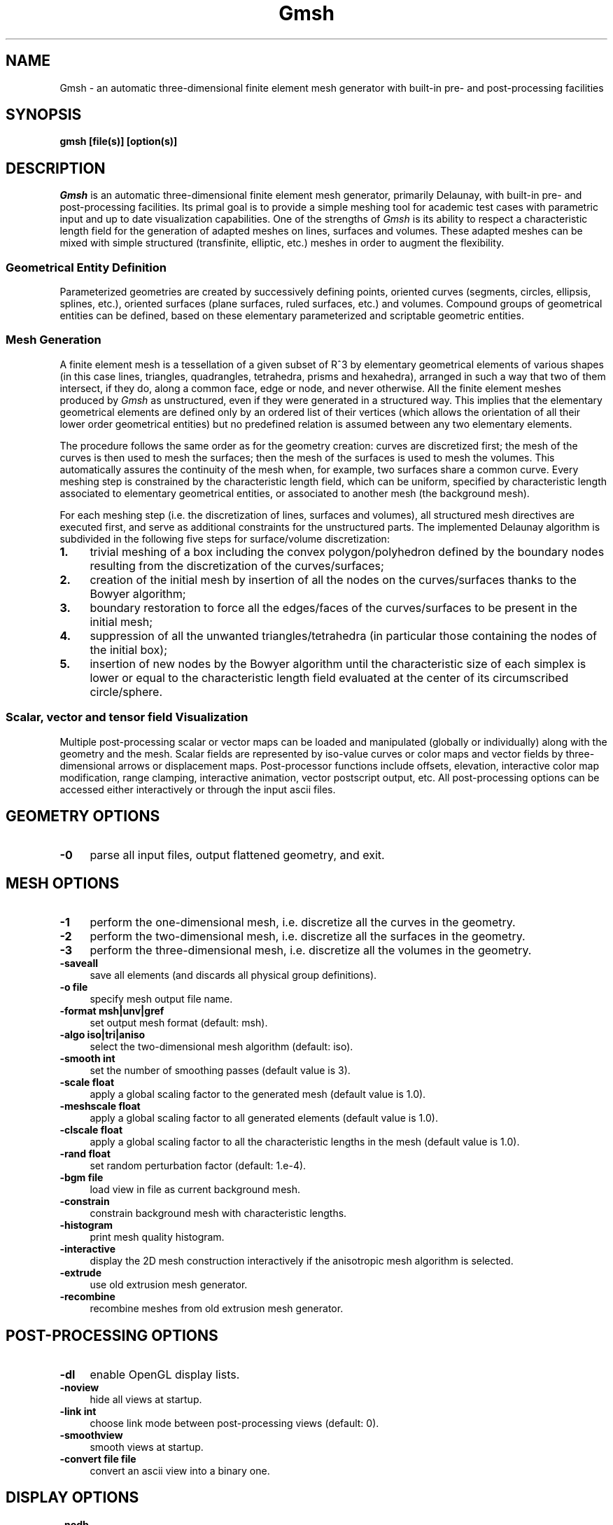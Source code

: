 .\" ======================================================================
.\"
.\" This is the manual page for Gmsh
.\" 
.\" Copyright (c) 2000-2001 J.-F. Remacle, C. Geuzaine
.\" 
.\" ======================================================================
.TH Gmsh 1 "12 November 2001" "Version 1.29" "Gmsh Manual Pages"
.UC 4
.\" ======================================================================
.SH NAME
Gmsh \- an automatic three-dimensional finite element mesh generator
with built-in pre- and post-processing facilities
.\" ======================================================================
.SH SYNOPSIS
.B gmsh [file(s)] [option(s)]
.\" ======================================================================
.SH DESCRIPTION
\fIGmsh\fR is an automatic three-dimensional finite element mesh
generator, primarily Delaunay, with built-in pre- and post-processing
facilities. Its primal goal is to provide a simple meshing tool for
academic test cases with parametric input and up to date visualization
capabilities. One of the strengths of \fIGmsh\fR is its ability to
respect a characteristic length field for the generation of adapted
meshes on lines, surfaces and volumes. These adapted meshes can be
mixed with simple structured (transfinite, elliptic, etc.)  meshes in
order to augment the flexibility.
.SS Geometrical Entity Definition
Parameterized geometries are created by successively defining points,
oriented curves (segments, circles, ellipsis, splines, etc.), oriented
surfaces (plane surfaces, ruled surfaces, etc.)  and volumes. Compound
groups of geometrical entities can be defined, based on these elementary
parameterized and scriptable geometric entities.
.SS Mesh Generation
A finite element mesh is a tessellation of a given subset of R^3 by
elementary geometrical elements of various shapes (in this case lines,
triangles, quadrangles, tetrahedra, prisms and hexahedra), arranged in
such a way that two of them intersect, if they do, along a common
face, edge or node, and never otherwise. All the finite element meshes
produced by \fIGmsh\fR as unstructured, even if they were generated in
a structured way. This implies that the elementary geometrical
elements are defined only by an ordered list of their vertices (which
allows the orientation of all their lower order geometrical entities)
but no predefined relation is assumed between any two elementary
elements.
.PP
The procedure follows the same order as for the geometry creation:
curves are discretized first; the mesh of the curves is then used to
mesh the surfaces; then the mesh of the surfaces is used to mesh the
volumes. This automatically assures the continuity of the mesh when,
for example, two surfaces share a common curve. Every meshing step is
constrained by the characteristic length field, which can be uniform,
specified by characteristic length associated to elementary
geometrical entities, or associated to another mesh (the background
mesh).
.PP
For each meshing step (i.e. the discretization of lines, surfaces and
volumes), all structured mesh directives are executed first, and serve
as additional constraints for the unstructured parts. The implemented
Delaunay algorithm is subdivided in the following five steps for
surface/volume discretization:
.TP 4
.B 1.
trivial meshing of a box including the convex polygon/polyhedron
defined by the boundary nodes resulting from the discretization of the
curves/surfaces; 
.TP 4
.B 2.
creation of the initial mesh by insertion of all the nodes on the
curves/surfaces thanks to the Bowyer algorithm; 
.TP 4
.B 3.
boundary restoration to force all the edges/faces of the
curves/surfaces to be present in the initial mesh;
.TP 4
.B 4.
suppression of all the unwanted triangles/tetrahedra (in
particular those containing the nodes of the initial box); 
.TP 4
.B 5.
insertion of new nodes by the Bowyer algorithm until the
characteristic size of each simplex is lower or equal to the
characteristic length field evaluated at the center of its
circumscribed circle/sphere.
.SS Scalar, vector and tensor field Visualization
Multiple post-processing scalar or vector maps can be loaded and
manipulated (globally or individually) along with the geometry and the
mesh. Scalar fields are represented by iso-value curves or color maps
and vector fields by three-dimensional arrows or displacement
maps. Post-processor functions include offsets, elevation, interactive
color map modification, range clamping, interactive animation, vector
postscript output, etc. All post-processing options can be accessed
either interactively or through the input ascii files.
.\" ======================================================================
.SH GEOMETRY OPTIONS
.TP 4
.B \-0
parse all input files, output flattened geometry, and exit. 
.\" ======================================================================
.SH MESH OPTIONS
.TP 4
.B \-1
perform the one-dimensional mesh, i.e. discretize all the curves in
the geometry.
.TP 4
.B \-2
perform the two-dimensional mesh, i.e. discretize all the surfaces in
the geometry.
.TP 4
.B \-3
perform the three-dimensional mesh, i.e. discretize all the volumes in
the geometry.
.TP 4
.B \-saveall
save all elements (and discards all physical group definitions).
.TP 4
.B \-o file
specify mesh output file name.
.TP 4
.B \-format msh|unv|gref
set output mesh format (default: msh).
.TP 4
.B \-algo iso|tri|aniso
select the two-dimensional mesh algorithm (default: iso).
.TP 4
.B \-smooth int
set the number of smoothing passes (default value is 3).
.\"   .TP 4
.\"   .B \-degree int
.\"   set the degree of the generated elements (default value is 1).
.TP 4
.B \-scale float
apply a global scaling factor to the generated mesh (default value is
1.0).
.TP 4
.B \-meshscale float
apply a global scaling factor to all generated elements (default value is 1.0).
.TP 4
.B \-clscale float
apply a global scaling factor to all the characteristic lengths in the
mesh (default value is 1.0).
.TP 4
.B \-rand float
set random perturbation factor (default: 1.e-4).
.TP 4
.B \-bgm file
load view in file as current background mesh.
.TP 4
.B \-constrain
constrain background mesh with characteristic lengths.
.TP 4
.B \-histogram
print mesh quality histogram.
.TP 4
.B \-interactive
display the 2D mesh construction interactively if the anisotropic mesh
algorithm is selected.
.TP 4
.B \-extrude
use old extrusion mesh generator.
.TP 4
.B \-recombine
recombine meshes from old extrusion mesh generator.
.\" ======================================================================
.SH POST-PROCESSING OPTIONS
.TP 4
.B \-dl
enable OpenGL display lists.
.TP 4
.B \-noview
hide all views at startup.
.TP 4
.B \-link int
choose link mode between post-processing views (default: 0).
.TP 4
.B \-smoothview
smooth views at startup.
.TP 4
.B \-convert file file
convert an ascii view into a binary one.
.\" ======================================================================
.SH DISPLAY OPTIONS
.TP 4
.B \-nodb
suppress the double buffer. Use this options if you use \fIGmsh\fR on
a remote host without GLX.
.TP 4
.B \-alpha
enable alpha blending.
.TP 4
.B \-notrack
don't use trackball mode for rotations.
.TP 4
.B \-display disp
specify display.
.TP 4
.B \-perspective
use perspective instead of orthographic projection.
.\" ======================================================================
.SH OTHER OPTIONS
.TP 4
.B \-a, \-g, \-m, \-s, \-p
start in automatic, geometry, mesh, solver or post-processing mode
(default: automatic).
.TP 4
.B \-opt string
parse string before project file.
.TP 4
.B \-v int
set verbosity level (default: 2).
.TP 4
.B \-version
show version number.
.TP 4
.B \-info
show detailed version information.
.TP 4
.B \-help
show help message.
.\" ======================================================================
.SH AUTHORS
Christophe Geuzaine (Christope.Geuzaine@ulg.ac.be) and Jean-Francois
Remacle (Remacle@scorec.rpi.edu). 
.\" ======================================================================
.SH SEE ALSO
.BR getdp (1),
.br
Gmsh examples (\fI/usr/doc/gmsh-1.29/\fR),
.br
Gmsh homepage (\fIhttp://www.geuz.org/gmsh/\fR).
